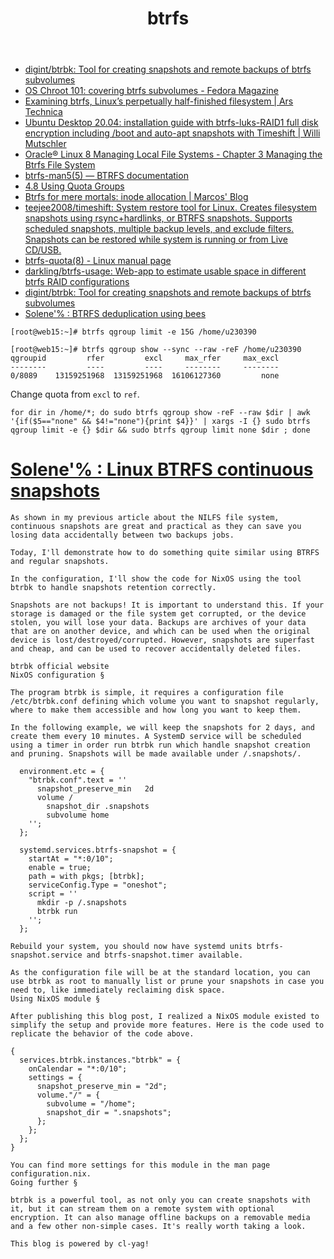 :PROPERTIES:
:ID:       fea86a57-a755-4ced-a061-3a5fe36dcc14
:END:
#+TITLE: btrfs

- [[https://github.com/digint/btrbk][digint/btrbk: Tool for creating snapshots and remote backups of btrfs subvolumes]]
- [[https://fedoramagazine.org/os-chroot-101-covering-btrfs-subvolumes/][OS Chroot 101: covering btrfs subvolumes - Fedora Magazine]]
- [[https://arstechnica.com/gadgets/2021/09/examining-btrfs-linuxs-perpetually-half-finished-filesystem/][Examining btrfs, Linux’s perpetually half-finished filesystem | Ars Technica]]
- [[https://mutschler.eu/linux/install-guides/ubuntu-btrfs-raid1-20-04/#step-3-optional-optimize-mount-options-for-ssd-or-nvme-drives][Ubuntu Desktop 20.04: installation guide with btrfs-luks-RAID1 full disk encryption including /boot and auto-apt snapshots with Timeshift | Willi Mutschler]]
- [[https://docs.oracle.com/en/operating-systems/oracle-linux/8/fsadmin/btrfs-main.html][Oracle® Linux 8 Managing Local File Systems - Chapter 3 Managing the Btrfs File System]]
- [[https://btrfs.readthedocs.io/en/latest/btrfs-man5.html][btrfs-man5(5) — BTRFS documentation]]
- [[https://docs.oracle.com/cd/E37670_01/E37355/html/ol_quotagrps_btrfs.html][4.8 Using Quota Groups]]
- [[https://mpdesouza.com/blog/btrfs-for-mere-mortals-inode-allocation/][Btrfs for mere mortals: inode allocation | Marcos' Blog]]
- [[https://github.com/teejee2008/timeshift][teejee2008/timeshift: System restore tool for Linux. Creates filesystem snapshots using rsync+hardlinks, or BTRFS snapshots. Supports scheduled snapshots, multiple backup levels, and exclude filters. Snapshots can be restored while system is running or from Live CD/USB.]]
- [[https://man7.org/linux/man-pages/man8/btrfs-quota.8.html][btrfs-quota(8) - Linux manual page]]
- [[https://github.com/darkling/btrfs-usage][darkling/btrfs-usage: Web-app to estimate usable space in different btrfs RAID configurations]]
- [[https://github.com/digint/btrbk][digint/btrbk: Tool for creating snapshots and remote backups of btrfs subvolumes]]
- [[https://dataswamp.org/~solene/2022-08-16-btrfs-deduplication-with-bees.html][Solene'% : BTRFS deduplication using bees]]

#+begin_example
  [root@web15:~]# btrfs qgroup limit -e 15G /home/u230390

  [root@web15:~]# btrfs qgroup show --sync --raw -reF /home/u230390
  qgroupid         rfer         excl     max_rfer     max_excl 
  --------         ----         ----     --------     -------- 
  0/8089    13159251968  13159251968  16106127360         none
#+end_example

Change quota from =excl= to =ref=.
#+begin_src shell
  for dir in /home/*; do sudo btrfs qgroup show -reF --raw $dir | awk '{if($5=="none" && $4!="none"){print $4}}' | xargs -I {} sudo btrfs qgroup limit -e {} $dir && sudo btrfs qgroup limit none $dir ; done
#+end_src

* [[https://dataswamp.org/~solene/2022-10-07-nixos-btrfs-continuous-snapshots.html][Solene'% : Linux BTRFS continuous snapshots]]

#+begin_example
  As shown in my previous article about the NILFS file system, continuous snapshots are great and practical as they can save you losing data accidentally between two backups jobs.

  Today, I'll demonstrate how to do something quite similar using BTRFS and regular snapshots.

  In the configuration, I'll show the code for NixOS using the tool btrbk to handle snapshots retention correctly.

  Snapshots are not backups! It is important to understand this. If your storage is damaged or the file system get corrupted, or the device stolen, you will lose your data. Backups are archives of your data that are on another device, and which can be used when the original device is lost/destroyed/corrupted. However, snapshots are superfast and cheap, and can be used to recover accidentally deleted files.

  btrbk official website
  NixOS configuration §

  The program btrbk is simple, it requires a configuration file /etc/btrbk.conf defining which volume you want to snapshot regularly, where to make them accessible and how long you want to keep them.

  In the following example, we will keep the snapshots for 2 days, and create them every 10 minutes. A SystemD service will be scheduled using a timer in order run btrbk run which handle snapshot creation and pruning. Snapshots will be made available under /.snapshots/.

    environment.etc = {
      "btrbk.conf".text = ''
        snapshot_preserve_min   2d
        volume /
          snapshot_dir .snapshots
          subvolume home
      '';
    };
  
    systemd.services.btrfs-snapshot = {
      startAt = "*:0/10";
      enable = true;
      path = with pkgs; [btrbk];
      serviceConfig.Type = "oneshot";
      script = ''
        mkdir -p /.snapshots
        btrbk run
      '';
    };

  Rebuild your system, you should now have systemd units btrfs-snapshot.service and btrfs-snapshot.timer available.

  As the configuration file will be at the standard location, you can use btrbk as root to manually list or prune your snapshots in case you need to, like immediately reclaiming disk space.
  Using NixOS module §

  After publishing this blog post, I realized a NixOS module existed to simplify the setup and provide more features. Here is the code used to replicate the behavior of the code above.

  {
    services.btrbk.instances."btrbk" = {
      onCalendar = "*:0/10";
      settings = {
        snapshot_preserve_min = "2d";
        volume."/" = {
          subvolume = "/home";
          snapshot_dir = ".snapshots";
        };
      };
    };
  }

  You can find more settings for this module in the man page configuration.nix.
  Going further §

  btrbk is a powerful tool, as not only you can create snapshots with it, but it can stream them on a remote system with optional encryption. It can also manage offline backups on a removable media and a few other non-simple cases. It's really worth taking a look.

  This blog is powered by cl-yag!
#+end_example
